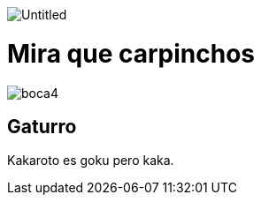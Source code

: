 :doctype: book

image::Untitled.jpg[]

= Mira que carpinchos

image::boca4.jpg[]

== Gaturro

Kakaroto es goku pero kaka.